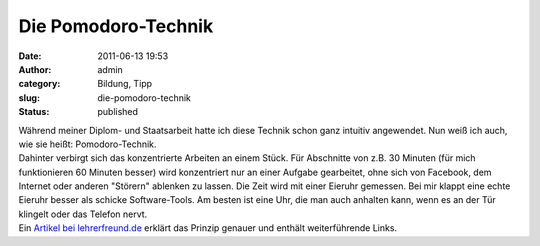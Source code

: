 Die Pomodoro-Technik
####################
:date: 2011-06-13 19:53
:author: admin
:category: Bildung, Tipp
:slug: die-pomodoro-technik
:status: published

| Während meiner Diplom- und Staatsarbeit hatte ich diese Technik schon
  ganz intuitiv angewendet. Nun weiß ich auch, wie sie heißt:
  Pomodoro-Technik.
| Dahinter verbirgt sich das konzentrierte Arbeiten an einem Stück. Für
  Abschnitte von z.B. 30 Minuten (für mich funktionieren 60 Minuten
  besser) wird konzentriert nur an einer Aufgabe gearbeitet, ohne sich
  von Facebook, dem Internet oder anderen "Störern" ablenken zu lassen.
  Die Zeit wird mit einer Eieruhr gemessen. Bei mir klappt eine echte
  Eieruhr besser als schicke Software-Tools. Am besten ist eine Uhr, die
  man auch anhalten kann, wenn es an der Tür klingelt oder das Telefon
  nervt.
| Ein `Artikel bei
  lehrerfreund.de <http://www.lehrerfreund.de/in/schule/1s/effizientere-unterrichtsvorbereitung-mit-der-pomodoro-technik1/3882>`__
  erklärt das Prinzip genauer und enthält weiterführende Links.
